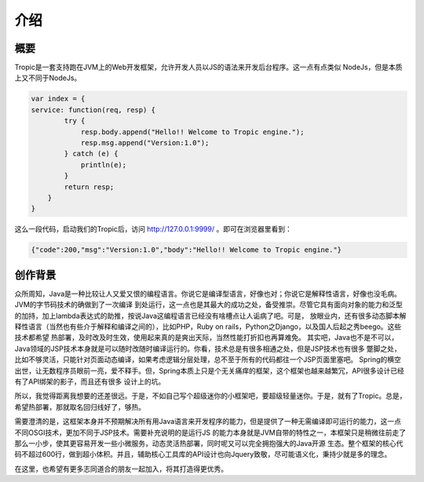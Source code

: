 ============
介绍
============

概要
-----

Tropic是一套支持跑在JVM上的Web开发框架，允许开发人员以JS的语法来开发后台程序。这一点有点类似
NodeJs，但是本质上又不同于NodeJs。

.. code-block:: javascript

    var index = {
    service: function(req, resp) {
            try {
                resp.body.append("Hello!! Welcome to Tropic engine.");
                resp.msg.append("Version:1.0");
            } catch (e) {
                println(e);
            }
            return resp;
        }
    }


这么一段代码，启动我们的Tropic后，访问 http://127.0.0.1:9999/ 。即可在浏览器里看到：

.. code-block:: javascript

    {"code":200,"msg":"Version:1.0","body":"Hello!! Welcome to Tropic engine."}

创作背景
--------

众所周知，Java是一种比较让人又爱又恨的编程语言。你说它是编译型语言，好像也对；你说它是解释性语言，好像也没毛病。JVM的字节码技术的确做到了一次编译
到处运行，这一点也是其最大的成功之处，备受推崇。尽管它具有面向对象的能力和泛型的加持，加上lambda表达式的助推，按说Java这编程语言已经没有啥槽点让人诟病了吧。可是，
放眼业内，还有很多动态脚本解释性语言（当然也有些介于解释和编译之间的），比如PHP，Ruby on rails，Python之Django，以及国人后起之秀beego。这些技术都希望
热部署，及时改及时生效，使用起来真的是爽出天际，当然性能打折扣也再算难免。
其实吧，Java也不是不可以，Java领域的JSP技术本身就是可以随时改随时编译运行的。你看，技术总是有很多相通之处，但是JSP技术也有很多
蹩脚之处，比如不够灵活，只能针对页面动态编译，如果考虑逻辑分层处理，总不至于所有的代码都往一个JSP页面里塞吧。
Spring的横空出世，让无数程序员眼前一亮，爱不释手。但，Spring本质上只是个无关痛痒的框架，这个框架也越来越繁冗，API很多设计已经有了API绑架的影子，而且还有很多
设计上的坑。

所以，我觉得距离我想要的还差很远。于是，不如自己写个超级迷你的小框架吧，要超级轻量迷你。于是，就有了Tropic。总是，希望热部署，那就取名回归线好了，够热。

需要澄清的是，这框架本身并不预期解决所有用Java语言来开发程序的能力，但是提供了一种无需编译即可运行的能力，这一点不同OSGI技术，更加不同于JSP技术。需要补充说明的是运行JS
的能力本身就是JVM自带的特性之一，本框架只是稍微往前走了那么一小步，使其更容易开发一些小微服务，动态灵活热部署，同时呢又可以完全拥抱强大的Java开源
生态。整个框架的核心代码不超过600行，做到超小体积。并且，辅助核心工具库的API设计也向Jquery致敬，尽可能语义化，秉持少就是多的理念。

在这里，也希望有更多志同道合的朋友一起加入，将其打造得更优秀。
